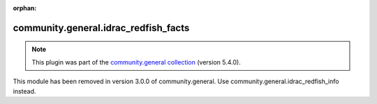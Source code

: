 
.. Document meta

:orphan:

.. Anchors

.. _ansible_collections.community.general.idrac_redfish_facts_module:

.. Title

community.general.idrac_redfish_facts
+++++++++++++++++++++++++++++++++++++

.. Collection note

.. note::
    This plugin was part of the `community.general collection <https://galaxy.ansible.com/community/general>`_ (version 5.4.0).

This module has been removed
in version 3.0.0 of community.general.
Use community.general.idrac_redfish_info instead.
